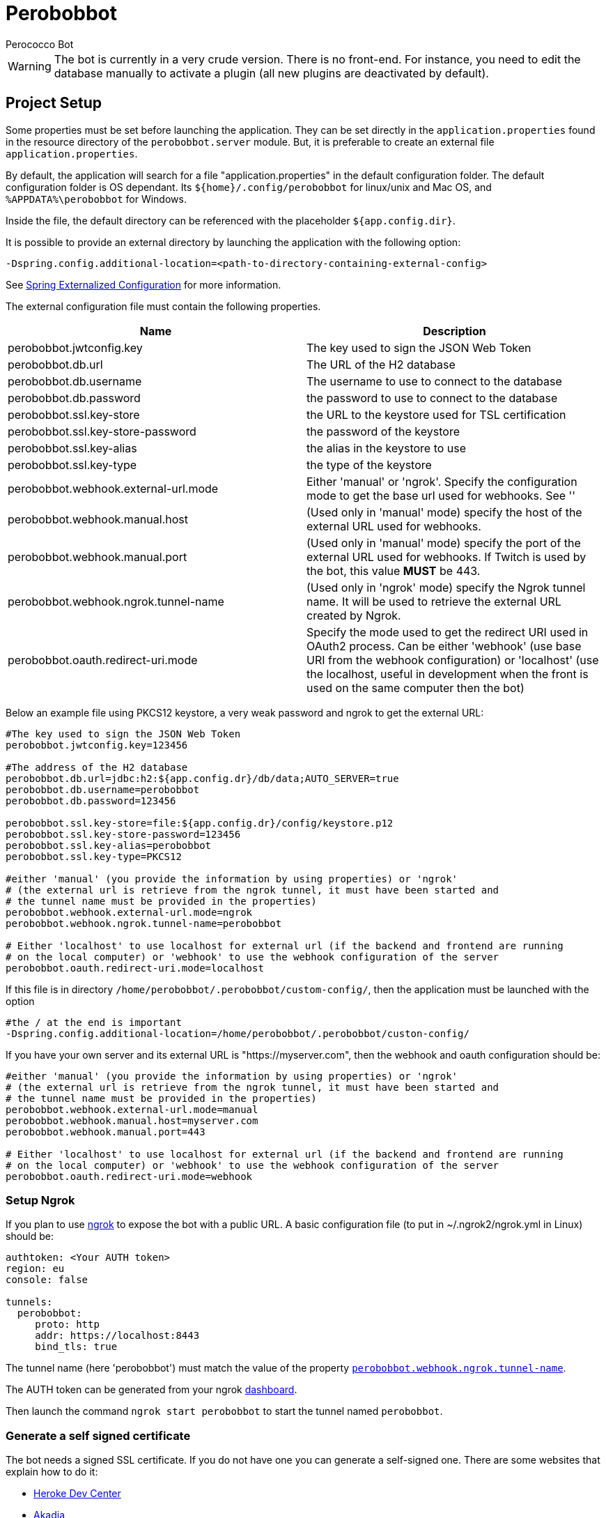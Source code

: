 = Perobobbot
Perococco Bot


WARNING: The bot is currently in a very crude version. There is no front-end. For instance, you need to edit the database manually to activate a plugin (all new plugins are deactivated by default).

== Project Setup

Some properties must be set before launching the application.
They can be set directly in the `application.properties` found
in the resource directory of the `perobobbot.server` module.
But, it is preferable to create an external file `application.properties`.

[[default_folder]]
By default, the application will search for a file "application.properties" in the default configuration folder.
The default configuration folder is OS dependant. Its `${home}/.config/perobobbot` for linux/unix and Mac OS, and `%APPDATA%\perobobbot` for Windows.

Inside the file, the default directory can be referenced with the placeholder `${app.config.dir}`.

It is possible to provide an external directory by launching the application with the following option:

----
-Dspring.config.additional-location=<path-to-directory-containing-external-config>
----

See https://docs.spring.io/spring-boot/docs/current/reference/html/spring-boot-features.html#boot-features-external-config[Spring Externalized Configuration] for
more information.

The external configuration file must contain the following properties.


|===
|Name | Description

|perobobbot.jwtconfig.key
|The key used to sign the JSON Web Token

|perobobbot.db.url
|The URL of the H2 database

|perobobbot.db.username
|The username to use to connect to the database

|perobobbot.db.password
|the password to use to connect to the database

|perobobbot.ssl.key-store
|the URL to the keystore used for TSL certification

|perobobbot.ssl.key-store-password
|the password of the keystore

|perobobbot.ssl.key-alias
|the alias in the keystore to use

|perobobbot.ssl.key-type
|the type of the keystore

|perobobbot.webhook.external-url.mode
|Either 'manual' or 'ngrok'. Specify the configuration mode to
get the base url used for webhooks. See ''

|perobobbot.webhook.manual.host
|(Used only in 'manual' mode) specify the host of the external URL used for webhooks.

|perobobbot.webhook.manual.port
|(Used only in 'manual' mode) specify the port of the external URL used for webhooks. If Twitch is used by the bot, this value *MUST* be 443.

|[[perobobbot.webhook.ngrok.tunnel-name]] perobobbot.webhook.ngrok.tunnel-name
|(Used only in 'ngrok' mode) specify the Ngrok tunnel name. It will be used to
retrieve the external URL created by Ngrok.

|perobobbot.oauth.redirect-uri.mode
|Specify the mode used to get the redirect URI used in OAuth2 process. Can be either 'webhook' (use base URI from the webhook configuration) or 'localhost' (use the localhost, useful in development when the front is used on the same computer then the bot)

|===

Below an example file using PKCS12 keystore, a very weak password and ngrok to get the external URL:

[source,properties]
----
#The key used to sign the JSON Web Token
perobobbot.jwtconfig.key=123456

#The address of the H2 database
perobobbot.db.url=jdbc:h2:${app.config.dr}/db/data;AUTO_SERVER=true
perobobbot.db.username=perobobbot
perobobbot.db.password=123456

perobobbot.ssl.key-store=file:${app.config.dr}/config/keystore.p12
perobobbot.ssl.key-store-password=123456
perobobbot.ssl.key-alias=perobobbot
perobobbot.ssl.key-type=PKCS12

#either 'manual' (you provide the information by using properties) or 'ngrok'
# (the external url is retrieve from the ngrok tunnel, it must have been started and
# the tunnel name must be provided in the properties)
perobobbot.webhook.external-url.mode=ngrok
perobobbot.webhook.ngrok.tunnel-name=perobobbot

# Either 'localhost' to use localhost for external url (if the backend and frontend are running
# on the local computer) or 'webhook' to use the webhook configuration of the server
perobobbot.oauth.redirect-uri.mode=localhost

----

If this file is in directory `/home/perobobbot/.perobobbot/custom-config/`, then the application
must be launched with the option

----
#the / at the end is important
-Dspring.config.additional-location=/home/perobobbot/.perobobbot/custon-config/
----

If you have your own server and its external URL is "https://myserver.com", then the webhook and oauth configuration should be:


[source,properties]
----
#either 'manual' (you provide the information by using properties) or 'ngrok'
# (the external url is retrieve from the ngrok tunnel, it must have been started and
# the tunnel name must be provided in the properties)
perobobbot.webhook.external-url.mode=manual
perobobbot.webhook.manual.host=myserver.com
perobobbot.webhook.manual.port=443

# Either 'localhost' to use localhost for external url (if the backend and frontend are running
# on the local computer) or 'webhook' to use the webhook configuration of the server
perobobbot.oauth.redirect-uri.mode=webhook

----



=== Setup Ngrok

If you plan to use https://ngrok.com/[ngrok] to expose the bot with a public URL. A basic configuration file (to put in ~/.ngrok2/ngrok.yml in Linux) should be:

[source,yaml]
----
authtoken: <Your AUTH token>
region: eu
console: false

tunnels:
  perobobbot:
     proto: http
     addr: https://localhost:8443
     bind_tls: true


----

The tunnel name (here 'perobobbot') must match the value of the property `<<perobobbot.webhook.ngrok.tunnel-name,perobobbot.webhook.ngrok.tunnel-name>>`.

The AUTH token can be generated from your ngrok https://dashboard.ngrok.com/login[dashboard].

Then launch the command `ngrok start perobobbot` to start the tunnel named `perobobbot`.

=== Generate a self signed certificate

The bot needs a signed SSL certificate. If you do not have one you can generate a self-signed one. There are some websites that explain how to do it:

* https://devcenter.heroku.com/articles/ssl-certificate-self[Heroke Dev Center]
* https://www.akadia.com/services/ssh_test_certificate.html[Akadia]

If you are brave you can use this https://www.selfsignedcertificate.com/[site] that will do it for you. If you have Java installed. You can use the commad below:

[source, shell script]
-----
keytool -genkeypair -alias perobobbot -keyalg RSA -keysize 2048 -storetype PKCS12 -keystore keystore.p12 -validity 3650
-----

== Plugin

By default, the bot does nothing. It provides some services that can be used to create plugins. To generate a plugin template you need to launch the bot and perform a request on the folloing endpoint:

 https://localhost:8443/api/plugin/<type>:<package>:<module-name>

`type` must be equal to `extension` (there will more template available in the future for instance to create plugin to connect to other chat platform than Twitch). `package` (`module-name`) will be the Java package (the Java module name respectively) of the plugin.

This return a zip file containing a project template for a Plugin. For instance the command below:

[source, shell script]
----
wget https://localhost:8443/api/plugin/extension:perobobbot.monplugin:monplugin -O template.zip
----

generates a zip file that contain a complete skeleton for a plugin.

To compile the plugin you must have the bot dependencies installed on your computer. You must then download the source from the https://github.com/Perococco/perobobbot[Github repository] and install the dependencies with https://maven.apache.org/[maven] by using the command `mvn install`.

To deploy the plugin, simple package it with `mvn package` and copy the zip file generated in the `build` directory of the plugin project into the plugin directory of the bot (by default ~/.config/perobobbot/plugins (see <<default_folder, default folder configuration>>). The plugin will be hot loaded.

